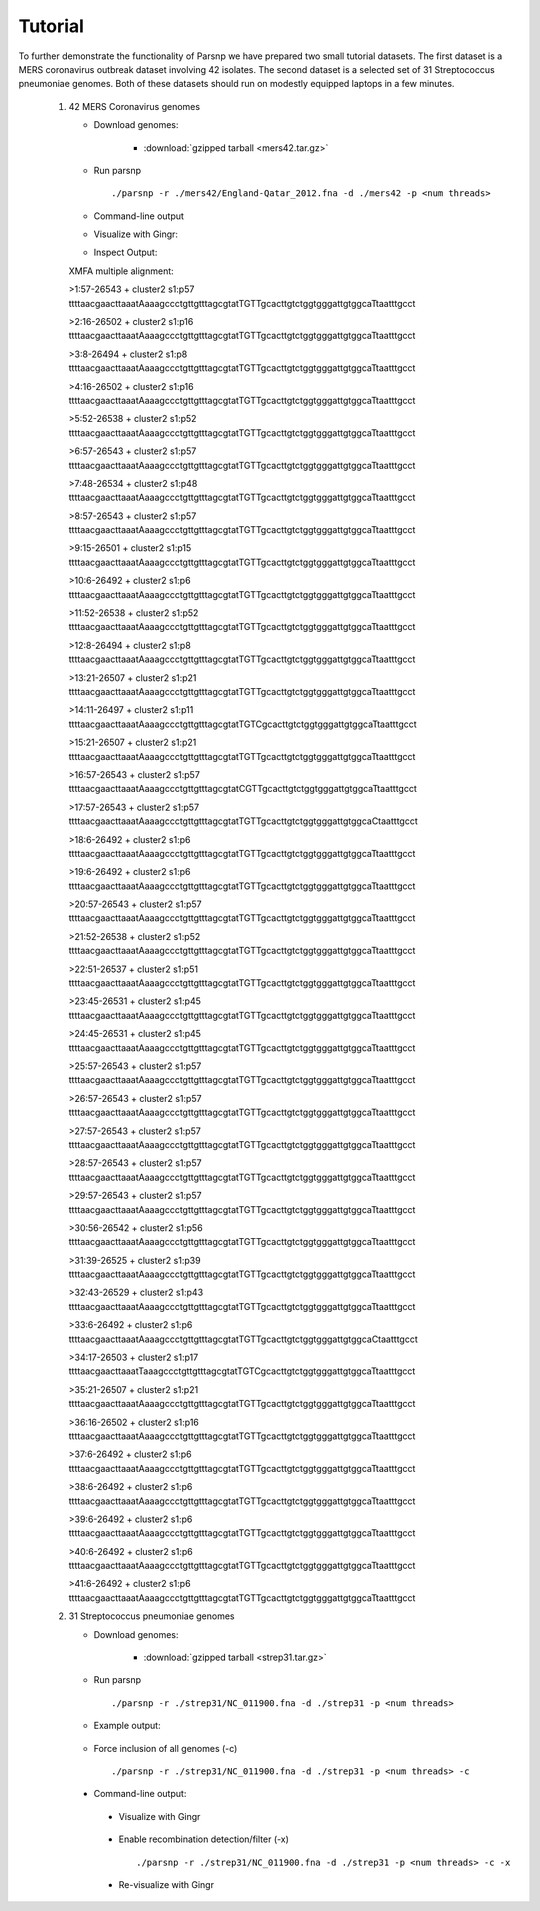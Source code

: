 Tutorial
========

To further demonstrate the functionality of Parsnp we have prepared two small tutorial datasets. The first dataset is a MERS coronavirus outbreak dataset involving 42 isolates.
The second dataset is a selected set of 31 Streptococcus pneumoniae genomes. Both of these datasets should run on modestly equipped laptops in a few minutes.

   1) 42 MERS Coronavirus genomes
   
      * Download genomes: 
      
         * :download:`gzipped tarball <mers42.tar.gz>` 
    
      * Run parsnp ::
      
         ./parsnp -r ./mers42/England-Qatar_2012.fna -d ./mers42 -p <num threads>
         
      * Command-line output ::
      
      .. image:: runm1.png

      * Visualize with Gingr::
      
      .. image:: runm1.gingr.png

      * Inspect Output::
      
      XMFA multiple alignment: 
      
      >1:57-26543 + cluster2 s1:p57
      ttttaacgaacttaaatAaaagccctgttgtttagcgtatTGTTgcacttgtctggtgggattgtggcaTtaatttgcct
      
      >2:16-26502 + cluster2 s1:p16
      ttttaacgaacttaaatAaaagccctgttgtttagcgtatTGTTgcacttgtctggtgggattgtggcaTtaatttgcct
      
      >3:8-26494 + cluster2 s1:p8
      ttttaacgaacttaaatAaaagccctgttgtttagcgtatTGTTgcacttgtctggtgggattgtggcaTtaatttgcct
      
      >4:16-26502 + cluster2 s1:p16
      ttttaacgaacttaaatAaaagccctgttgtttagcgtatTGTTgcacttgtctggtgggattgtggcaTtaatttgcct
      
      >5:52-26538 + cluster2 s1:p52
      ttttaacgaacttaaatAaaagccctgttgtttagcgtatTGTTgcacttgtctggtgggattgtggcaTtaatttgcct
      
      >6:57-26543 + cluster2 s1:p57
      ttttaacgaacttaaatAaaagccctgttgtttagcgtatTGTTgcacttgtctggtgggattgtggcaTtaatttgcct
      
      >7:48-26534 + cluster2 s1:p48
      ttttaacgaacttaaatAaaagccctgttgtttagcgtatTGTTgcacttgtctggtgggattgtggcaTtaatttgcct
      
      >8:57-26543 + cluster2 s1:p57
      ttttaacgaacttaaatAaaagccctgttgtttagcgtatTGTTgcacttgtctggtgggattgtggcaTtaatttgcct
      
      >9:15-26501 + cluster2 s1:p15
      ttttaacgaacttaaatAaaagccctgttgtttagcgtatTGTTgcacttgtctggtgggattgtggcaTtaatttgcct
      
      >10:6-26492 + cluster2 s1:p6
      ttttaacgaacttaaatAaaagccctgttgtttagcgtatTGTTgcacttgtctggtgggattgtggcaTtaatttgcct
      
      >11:52-26538 + cluster2 s1:p52
      ttttaacgaacttaaatAaaagccctgttgtttagcgtatTGTTgcacttgtctggtgggattgtggcaTtaatttgcct
      
      >12:8-26494 + cluster2 s1:p8
      ttttaacgaacttaaatAaaagccctgttgtttagcgtatTGTTgcacttgtctggtgggattgtggcaTtaatttgcct
      
      >13:21-26507 + cluster2 s1:p21
      ttttaacgaacttaaatAaaagccctgttgtttagcgtatTGTTgcacttgtctggtgggattgtggcaTtaatttgcct
      
      >14:11-26497 + cluster2 s1:p11
      ttttaacgaacttaaatAaaagccctgttgtttagcgtatTGTCgcacttgtctggtgggattgtggcaTtaatttgcct
      
      >15:21-26507 + cluster2 s1:p21
      ttttaacgaacttaaatAaaagccctgttgtttagcgtatTGTTgcacttgtctggtgggattgtggcaTtaatttgcct
      
      >16:57-26543 + cluster2 s1:p57
      ttttaacgaacttaaatAaaagccctgttgtttagcgtatCGTTgcacttgtctggtgggattgtggcaTtaatttgcct
      
      >17:57-26543 + cluster2 s1:p57
      ttttaacgaacttaaatAaaagccctgttgtttagcgtatTGTTgcacttgtctggtgggattgtggcaCtaatttgcct
      
      >18:6-26492 + cluster2 s1:p6
      ttttaacgaacttaaatAaaagccctgttgtttagcgtatTGTTgcacttgtctggtgggattgtggcaTtaatttgcct
      
      >19:6-26492 + cluster2 s1:p6
      ttttaacgaacttaaatAaaagccctgttgtttagcgtatTGTTgcacttgtctggtgggattgtggcaTtaatttgcct
      
      >20:57-26543 + cluster2 s1:p57
      ttttaacgaacttaaatAaaagccctgttgtttagcgtatTGTTgcacttgtctggtgggattgtggcaTtaatttgcct
      
      >21:52-26538 + cluster2 s1:p52
      ttttaacgaacttaaatAaaagccctgttgtttagcgtatTGTTgcacttgtctggtgggattgtggcaTtaatttgcct
      
      >22:51-26537 + cluster2 s1:p51
      ttttaacgaacttaaatAaaagccctgttgtttagcgtatTGTTgcacttgtctggtgggattgtggcaTtaatttgcct
      
      >23:45-26531 + cluster2 s1:p45
      ttttaacgaacttaaatAaaagccctgttgtttagcgtatTGTTgcacttgtctggtgggattgtggcaTtaatttgcct
      
      >24:45-26531 + cluster2 s1:p45
      ttttaacgaacttaaatAaaagccctgttgtttagcgtatTGTTgcacttgtctggtgggattgtggcaTtaatttgcct
      
      >25:57-26543 + cluster2 s1:p57
      ttttaacgaacttaaatAaaagccctgttgtttagcgtatTGTTgcacttgtctggtgggattgtggcaTtaatttgcct
      
      >26:57-26543 + cluster2 s1:p57
      ttttaacgaacttaaatAaaagccctgttgtttagcgtatTGTTgcacttgtctggtgggattgtggcaTtaatttgcct
      
      >27:57-26543 + cluster2 s1:p57
      ttttaacgaacttaaatAaaagccctgttgtttagcgtatTGTTgcacttgtctggtgggattgtggcaTtaatttgcct
      
      >28:57-26543 + cluster2 s1:p57
      ttttaacgaacttaaatAaaagccctgttgtttagcgtatTGTTgcacttgtctggtgggattgtggcaTtaatttgcct
      
      >29:57-26543 + cluster2 s1:p57
      ttttaacgaacttaaatAaaagccctgttgtttagcgtatTGTTgcacttgtctggtgggattgtggcaTtaatttgcct
      
      >30:56-26542 + cluster2 s1:p56
      ttttaacgaacttaaatAaaagccctgttgtttagcgtatTGTTgcacttgtctggtgggattgtggcaTtaatttgcct
      
      >31:39-26525 + cluster2 s1:p39
      ttttaacgaacttaaatAaaagccctgttgtttagcgtatTGTTgcacttgtctggtgggattgtggcaTtaatttgcct
      
      >32:43-26529 + cluster2 s1:p43
      ttttaacgaacttaaatAaaagccctgttgtttagcgtatTGTTgcacttgtctggtgggattgtggcaTtaatttgcct
      
      >33:6-26492 + cluster2 s1:p6
      ttttaacgaacttaaatAaaagccctgttgtttagcgtatTGTTgcacttgtctggtgggattgtggcaCtaatttgcct
      
      >34:17-26503 + cluster2 s1:p17
      ttttaacgaacttaaatTaaagccctgttgtttagcgtatTGTCgcacttgtctggtgggattgtggcaTtaatttgcct
      
      >35:21-26507 + cluster2 s1:p21
      ttttaacgaacttaaatAaaagccctgttgtttagcgtatTGTTgcacttgtctggtgggattgtggcaTtaatttgcct
      
      >36:16-26502 + cluster2 s1:p16
      ttttaacgaacttaaatAaaagccctgttgtttagcgtatTGTTgcacttgtctggtgggattgtggcaTtaatttgcct
      
      >37:6-26492 + cluster2 s1:p6
      ttttaacgaacttaaatAaaagccctgttgtttagcgtatTGTTgcacttgtctggtgggattgtggcaTtaatttgcct
      
      >38:6-26492 + cluster2 s1:p6
      ttttaacgaacttaaatAaaagccctgttgtttagcgtatTGTTgcacttgtctggtgggattgtggcaTtaatttgcct
      
      >39:6-26492 + cluster2 s1:p6
      ttttaacgaacttaaatAaaagccctgttgtttagcgtatTGTTgcacttgtctggtgggattgtggcaTtaatttgcct
      
      >40:6-26492 + cluster2 s1:p6
      ttttaacgaacttaaatAaaagccctgttgtttagcgtatTGTTgcacttgtctggtgggattgtggcaTtaatttgcct
      
      >41:6-26492 + cluster2 s1:p6
      ttttaacgaacttaaatAaaagccctgttgtttagcgtatTGTTgcacttgtctggtgggattgtggcaTtaatttgcct

   2) 31 Streptococcus pneumoniae genomes

      * Download genomes: 
      
         * :download:`gzipped tarball <strep31.tar.gz>` 
    
      * Run parsnp ::
      
         ./parsnp -r ./strep31/NC_011900.fna -d ./strep31 -p <num threads>
         
      * Example output:
      
          .. image:: run1.png
      
      * Force inclusion of all genomes (-c) ::
      
         ./parsnp -r ./strep31/NC_011900.fna -d ./strep31 -p <num threads> -c
      
     * Command-line output:
      
          .. image:: run2.png

      * Visualize with Gingr
      
          .. image:: run1.gingr.png

      * Enable recombination detection/filter (-x) ::
      
         ./parsnp -r ./strep31/NC_011900.fna -d ./strep31 -p <num threads> -c -x

      * Re-visualize with Gingr
      
          .. image:: run2.gingr.png
